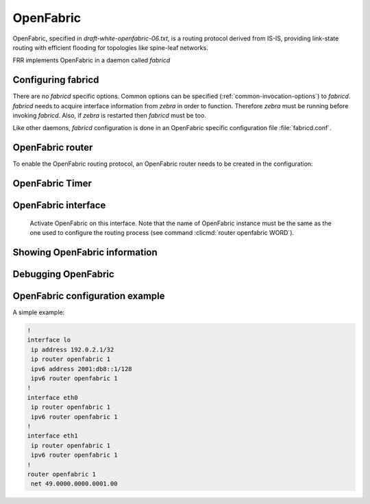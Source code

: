 .. _fabricd:

**********
OpenFabric
**********

OpenFabric, specified in :t:`draft-white-openfabric-06.txt`, is a routing
protocol derived from IS-IS, providing link-state routing with efficient
flooding for topologies like spine-leaf networks.

FRR implements OpenFabric in a daemon called *fabricd*

.. _configuring-fabricd:

Configuring fabricd
===================

There are no *fabricd* specific options. Common options can be specified
(:ref:`common-invocation-options`) to *fabricd*. *fabricd* needs to acquire
interface information from *zebra* in order to function. Therefore *zebra* must
be running before invoking *fabricd*. Also, if *zebra* is restarted then *fabricd*
must be too.

Like other daemons, *fabricd* configuration is done in an OpenFabric specific
configuration file :file:`fabricd.conf`.

.. _openfabric-router:

OpenFabric router
=================

To enable the OpenFabric routing protocol, an OpenFabric router needs to be created
in the configuration:

.. clicmd:: router openfabric WORD

   Enable or disable the OpenFabric process by specifying the OpenFabric domain with
   'WORD'.

.. clicmd:: net XX.XXXX. ... .XXX.XX

   Set/Unset network entity title (NET) provided in ISO format.

.. clicmd:: domain-password [clear | md5] <password>

   Configure the authentication password for a domain, as clear text or md5 one.

.. clicmd:: attached-bit [receive ignore | send]

   Set attached bit for inter-area traffic:

   - receive
     If LSP received with attached bit set, create default route to neighbor
   - send
     If L1|L2 router, set attached bit in LSP sent to L1 router
   
.. clicmd:: log-adjacency-changes

   Log changes in adjacency state.
     
.. clicmd:: set-overload-bit


   Set overload bit to avoid any transit traffic.

.. clicmd:: purge-originator


   Enable or disable :rfc:`6232` purge originator identification.

.. clicmd:: fabric-tier (0-14)


   Configure a static tier number to advertise as location in the fabric

.. _openfabric-timer:

OpenFabric Timer
================

.. clicmd:: lsp-gen-interval (1-120)


   Set minimum interval in seconds between regenerating same LSP.

.. clicmd:: lsp-refresh-interval (1-65235)


   Set LSP refresh interval in seconds.

.. clicmd:: max-lsp-lifetime (360-65535)


   Set LSP maximum LSP lifetime in seconds.

.. clicmd:: spf-interval (1-120)


   Set minimum interval between consecutive SPF calculations in seconds.

.. _openfabric-interface:

OpenFabric interface
====================

.. clicmd:: ip router openfabric WORD


.. _ip-router-openfabric-word:

   Activate OpenFabric on this interface. Note that the name
   of OpenFabric instance must be the same as the one used to configure the
   routing process (see command :clicmd:`router openfabric WORD`).

.. clicmd:: openfabric csnp-interval (1-600)


   Set CSNP interval in seconds.

.. clicmd:: openfabric hello-interval (1-600)


   Set Hello interval in seconds.

.. clicmd:: openfabric hello-multiplier (2-100)


   Set multiplier for Hello holding time.

.. clicmd:: openfabric metric (0-16777215)


   Set interface metric value.

.. clicmd:: openfabric passive


   Configure the passive mode for this interface.

.. clicmd:: openfabric password [clear | md5] <password>


   Configure the authentication password (clear or encoded text) for the
   interface.

.. clicmd:: openfabric psnp-interval (1-120)


   Set PSNP interval in seconds.

.. _showing-openfabric-information:

Showing OpenFabric information
==============================

.. clicmd:: show openfabric summary

   Show summary information about OpenFabric.

.. clicmd:: show openfabric hostname

   Show which hostnames are associated with which OpenFabric system ids.

.. clicmd:: show openfabric interface

.. clicmd:: show openfabric interface detail

.. clicmd:: show openfabric interface <interface name>

   Show state and configuration of specified OpenFabric interface, or all interfaces
   if no interface is given with or without details.

.. clicmd:: show openfabric neighbor

.. clicmd:: show openfabric neighbor <System Id>

.. clicmd:: show openfabric neighbor detail

   Show state and information of specified OpenFabric neighbor, or all neighbors if
   no system id is given with or without details.

.. clicmd:: show openfabric database

.. clicmd:: show openfabric database [detail]

.. clicmd:: show openfabric database <LSP id> [detail]

.. clicmd:: show openfabric database detail <LSP id>

   Show the OpenFabric database globally, for a specific LSP id without or with
   details.

.. clicmd:: show openfabric topology

   Show calculated OpenFabric paths and associated topology information.

.. _debugging-openfabric:

Debugging OpenFabric
====================

.. clicmd:: debug openfabric adj-packets

   OpenFabric Adjacency related packets.

.. clicmd:: debug openfabric checksum-errors

   OpenFabric LSP checksum errors.

.. clicmd:: debug openfabric events

   OpenFabric Events.

.. clicmd:: debug openfabric local-updates

   OpenFabric local update packets.

.. clicmd:: debug openfabric lsp-gen

   Generation of own LSPs.

.. clicmd:: debug openfabric lsp-sched

   Debug scheduling of generation of own LSPs.

.. clicmd:: debug openfabric packet-dump

   OpenFabric packet dump.

.. clicmd:: debug openfabric protocol-errors

   OpenFabric LSP protocol errors.

.. clicmd:: debug openfabric route-events

   OpenFabric Route related events.

.. clicmd:: debug openfabric snp-packets

   OpenFabric CSNP/PSNP packets.

.. clicmd:: debug openfabric spf-events

.. clicmd:: debug openfabric spf-statistics

.. clicmd:: debug openfabric spf-triggers

   OpenFabric Shortest Path First Events, Timing and Statistic Data and
   triggering events.

.. clicmd:: debug openfabric update-packets

   Update-related packets.

.. clicmd:: show debugging openfabric

   Print which OpenFabric debug levels are active.


OpenFabric configuration example
================================

A simple example:

.. code-block:: frr

   !
   interface lo
    ip address 192.0.2.1/32
    ip router openfabric 1
    ipv6 address 2001:db8::1/128
    ipv6 router openfabric 1
   !
   interface eth0
    ip router openfabric 1
    ipv6 router openfabric 1
   !
   interface eth1
    ip router openfabric 1
    ipv6 router openfabric 1
   !
   router openfabric 1
    net 49.0000.0000.0001.00
